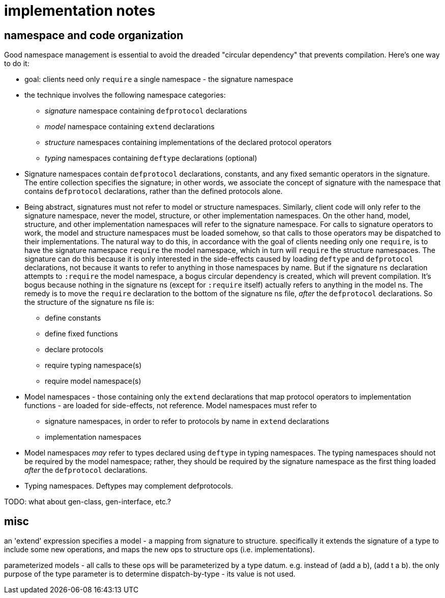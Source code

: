 = implementation notes


== namespace and code organization

Good namespace management is essential to avoid the dreaded "circular
dependency" that prevents compilation.  Here's one way to do it:

* goal: clients need only `require` a single namespace - the signature
  namespace

* the technique involves the following namespace categories:

** _signature_ namespace containing `defprotocol` declarations
** _model_ namespace containing `extend` declarations
** _structure_ namespaces containing implementations of the declared protocol operators
** _typing_ namespaces containing `deftype` declarations (optional)

* Signature namespaces contain `defprotocol` declarations, constants,
  and any fixed semantic operators in the signature.  The entire
  collection specifies the signature; in other words, we associate the
  concept of signature with the namespace that contains `defprotocol`
  declarations, rather than the defined protocols alone.

* Being abstract, signatures must not refer to model or structure
  namespaces.  Similarly, client code will only refer to the signature
  namespace, never the model, structure, or other implementation
  namespaces.  On the other hand, model, structure, and other
  implementation namespaces will refer to the signature namespace.
  For calls to signature operators to work, the model and structure
  namespaces must be loaded somehow, so that calls to those operators
  may be dispatched to their implementations.  The natural way to do
  this, in accordance with the goal of clients needing only one
  `require`, is to have the signature namespace `require` the model
  namespace, which in turn will `require` the structure namespaces.
  The signature can do this because it is only interested in the
  side-effects caused by loading `deftype` and `defprotocol`
  declarations, not because it wants to refer to anything in those
  namespaces by name.  But if the signature `ns` declaration attempts
  to `:require` the model namespace, a bogus circular dependency is
  created, which will prevent compilation.  It's bogus because nothing
  in the signature ns (except for `:require` itself) actually refers
  to anything in the model ns.  The remedy is to move the `require`
  declaration to the bottom of the signature ns file, _after_ the
  `defprotocol` declarations.  So the structure of the signature ns
  file is:

** define constants
** define fixed functions
** declare protocols
** require typing namespace(s)
** require model namespace(s)

* Model namespaces - those containing only the `extend` declarations
  that map protocol operators to implementation functions - are loaded
  for side-effects, not reference.  Model namespaces must refer to
** signature namespaces, in order to refer to protocols by name in
   `extend` declarations
** implementation namespaces

* Model namespaces _may_ refer to types declared using `deftype` in
  typing namespaces.  The typing namespaces should not be required by
  the model namespace; rather, they should be required by the
  signature namespace as the first thing loaded _after_ the
  `defprotocol` declarations.

* Typing namespaces.  Deftypes may complement defprotocols.

TODO: what about gen-class, gen-interface, etc.?

== misc

an 'extend' expression specifies a model - a mapping from signature to
structure.  specifically it extends the signature of a type to include
some new operations, and maps the new ops to structure ops
(i.e. implementations).

parameterized models - all calls to these ops will be parameterized by
a type datum.  e.g. instead of (add a b), (add t a b).  the only
purpose of the type parameter is to determine dispatch-by-type - its
value is not used.

